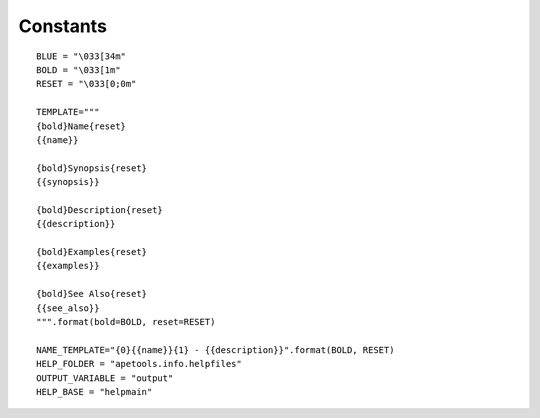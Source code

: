 Constants
=========

::

    BLUE = "\033[34m"
    BOLD = "\033[1m"
    RESET = "\033[0;0m"
    
    TEMPLATE="""
    {bold}Name{reset}
    {{name}}
    
    {bold}Synopsis{reset}
    {{synopsis}}
    
    {bold}Description{reset}
    {{description}}
    
    {bold}Examples{reset}
    {{examples}}
    
    {bold}See Also{reset}
    {{see_also}}
    """.format(bold=BOLD, reset=RESET)
    
    NAME_TEMPLATE="{0}{{name}}{1} - {{description}}".format(BOLD, RESET)
    HELP_FOLDER = "apetools.info.helpfiles"
    OUTPUT_VARIABLE = "output"
    HELP_BASE = "helpmain"
    
    

